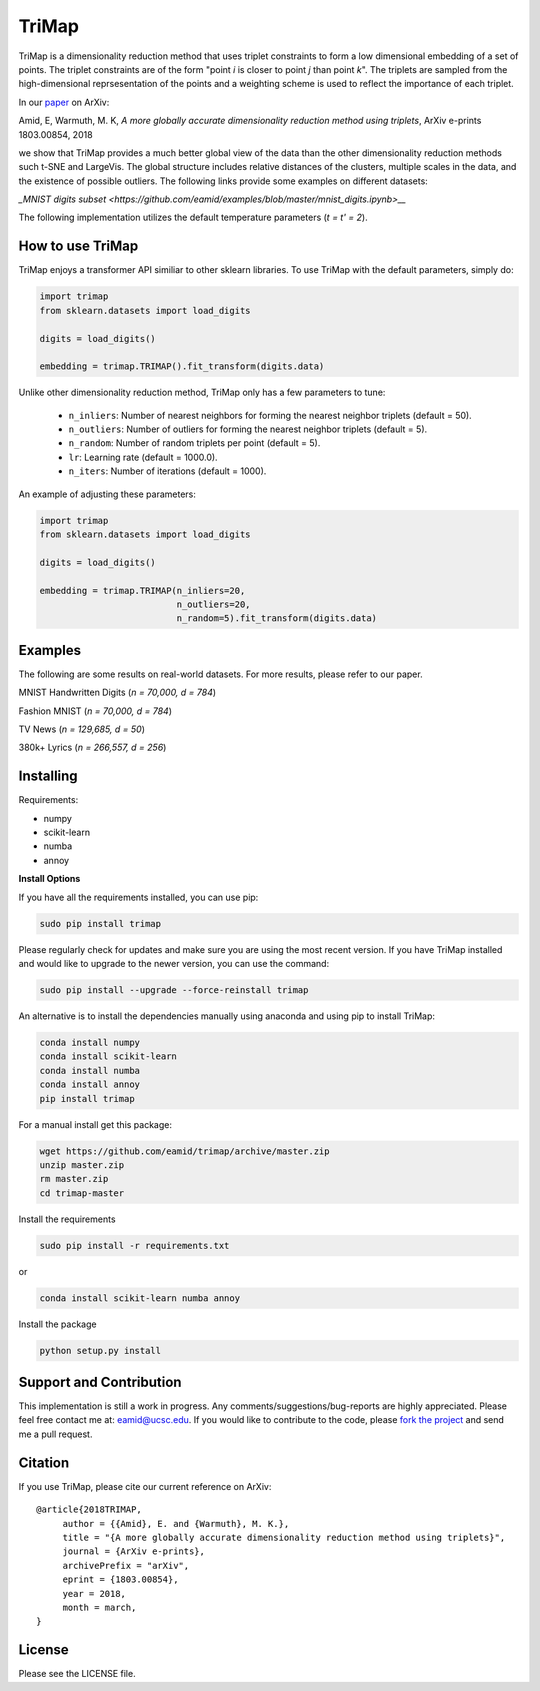 
======
TriMap
======

TriMap is a dimensionality reduction method that uses triplet constraints
to form a low dimensional embedding of a set of points. The triplet constraints
are of the form "point *i* is closer to point *j* than point *k*". The triplets are 
sampled from the high-dimensional reprsesentation of the points and a weighting 
scheme is used to reflect the importance of each triplet. 

In our `paper <https://arxiv.org/abs/1803.00854>`_ on ArXiv:

Amid, E, Warmuth, M. K, *A more globally accurate dimensionality reduction method using triplets*, ArXiv e-prints 1803.00854, 2018

we show that TriMap provides a much better global view of the data than the
other dimensionality reduction methods such t-SNE and LargeVis. The global 
structure includes relative distances of the clusters, multiple scales in 
the data, and the existence of possible outliers. The following links provide some examples on different datasets:

`_MNIST digits subset <https://github.com/eamid/examples/blob/master/mnist_digits.ipynb>__`

The following implementation utilizes the default temperature parameters (*t = t' = 2*).

-----------------
How to use TriMap
-----------------

TriMap enjoys a transformer API similiar to other sklearn libraries. To use 
TriMap with the default parameters, simply do:

.. code:: python

    import trimap
    from sklearn.datasets import load_digits

    digits = load_digits()

    embedding = trimap.TRIMAP().fit_transform(digits.data)

Unlike other dimensionality reduction method, TriMap only has a few parameters
to tune:

 -  ``n_inliers``: Number of nearest neighbors for forming the nearest neighbor triplets (default = 50).

 -  ``n_outliers``: Number of outliers for forming the nearest neighbor triplets (default = 5).

 -  ``n_random``: Number of random triplets per point (default = 5).

 -  ``lr``: Learning rate (default = 1000.0).

 -  ``n_iters``: Number of iterations (default = 1000).

An example of adjusting these parameters:

.. code:: python

    import trimap
    from sklearn.datasets import load_digits

    digits = load_digits()

    embedding = trimap.TRIMAP(n_inliers=20,
                              n_outliers=20,
                              n_random=5).fit_transform(digits.data)


--------
Examples
--------

The following are some results on real-world datasets. For more results, please refer
to our paper.

MNIST Handwritten Digits (*n = 70,000, d = 784*)

.. image:: results/mnist_trimap.png
    :alt: TriMap embedding of the MNIST dataset

Fashion MNIST (*n = 70,000, d = 784*)

.. image:: results/fmnist_trimap.png
    :alt: TriMap embedding of the Fashion MNIST dataset

TV News (*n = 129,685, d = 50*)

.. image:: results/tvnews_trimap.png
    :alt: TriMap embedding of the TV News dataset

380k+ Lyrics (*n = 266,557, d = 256*)

.. image:: results/lyrics380k_trimap.png
    :alt: TriMap embedding of the 380k+ Lyrics dataset

----------
Installing
----------

Requirements:

* numpy
* scikit-learn
* numba
* annoy

**Install Options**

If you have all the requirements installed, you can use pip:

.. code:: bash

    sudo pip install trimap
    
Please regularly check for updates and make sure you are using the most recent version. If you have TriMap installed and would like to upgrade to the newer version, you can use the command:

.. code:: bash

    sudo pip install --upgrade --force-reinstall trimap

An alternative is to install the dependencies manually using anaconda and using pip 
to install TriMap:

.. code:: bash

    conda install numpy
    conda install scikit-learn
    conda install numba
    conda install annoy
    pip install trimap

For a manual install get this package:

.. code:: bash

    wget https://github.com/eamid/trimap/archive/master.zip
    unzip master.zip
    rm master.zip
    cd trimap-master

Install the requirements

.. code:: bash

    sudo pip install -r requirements.txt

or

.. code:: bash

    conda install scikit-learn numba annoy

Install the package

.. code:: bash

    python setup.py install

------------------------
Support and Contribution
------------------------

This implementation is still a work in progress. Any comments/suggestions/bug-reports
are highly appreciated. Please feel free contact me at: eamid@ucsc.edu. If you would 
like to contribute to the code, please `fork the project <https://github.com/eamid/trimap/issues#fork-destination-box>`_
and send me a pull request.

--------
Citation
--------

If you use TriMap, please cite our current reference on ArXiv:

::

   @article{2018TRIMAP,
        author = {{Amid}, E. and {Warmuth}, M. K.},
        title = "{A more globally accurate dimensionality reduction method using triplets}",
        journal = {ArXiv e-prints},
        archivePrefix = "arXiv",
        eprint = {1803.00854},
        year = 2018,
        month = march,
   }



-------
License
-------

Please see the LICENSE file.


